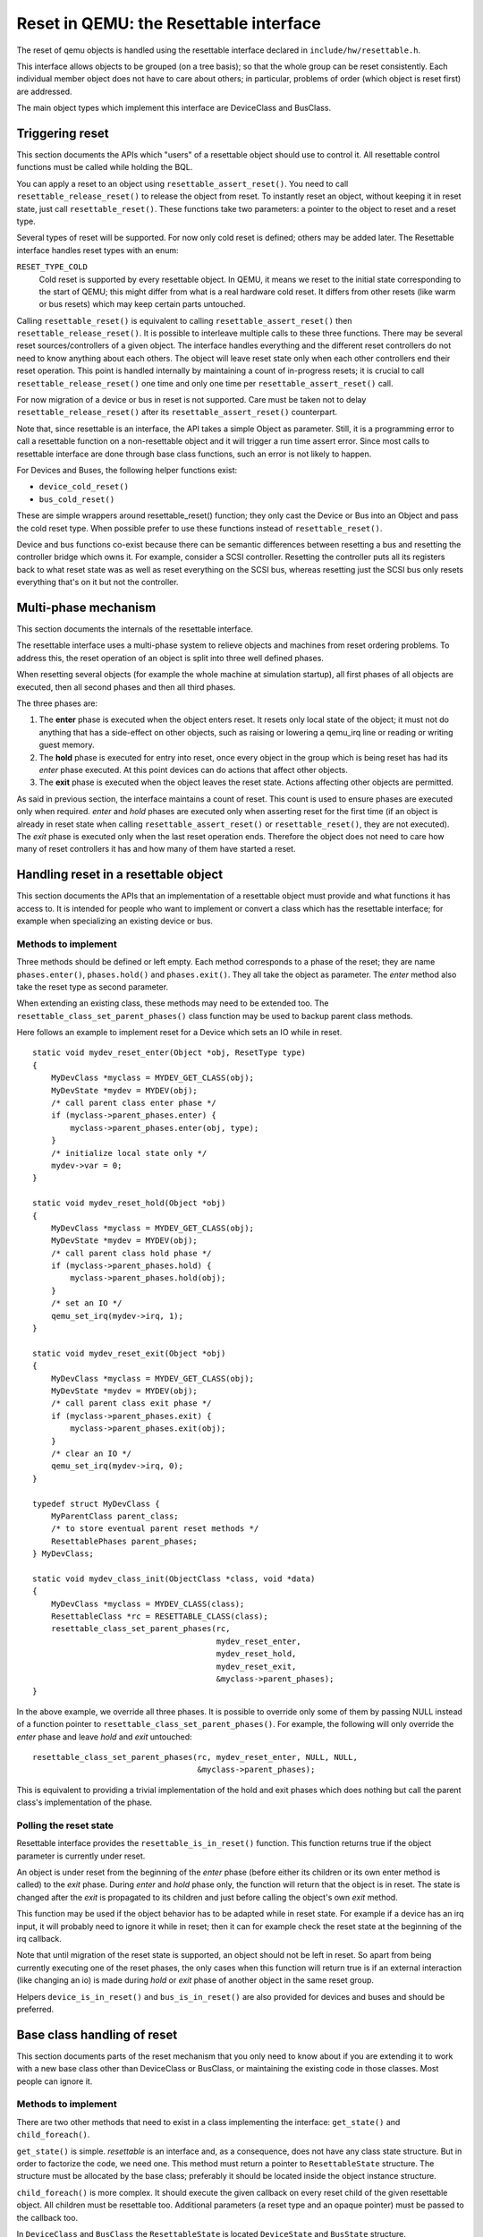 
=======================================
Reset in QEMU: the Resettable interface
=======================================

The reset of qemu objects is handled using the resettable interface declared
in ``include/hw/resettable.h``.

This interface allows objects to be grouped (on a tree basis); so that the
whole group can be reset consistently. Each individual member object does not
have to care about others; in particular, problems of order (which object is
reset first) are addressed.

The main object types which implement this interface are DeviceClass
and BusClass.

Triggering reset
----------------

This section documents the APIs which "users" of a resettable object should use
to control it. All resettable control functions must be called while holding
the BQL.

You can apply a reset to an object using ``resettable_assert_reset()``. You need
to call ``resettable_release_reset()`` to release the object from reset. To
instantly reset an object, without keeping it in reset state, just call
``resettable_reset()``. These functions take two parameters: a pointer to the
object to reset and a reset type.

Several types of reset will be supported. For now only cold reset is defined;
others may be added later. The Resettable interface handles reset types with an
enum:

``RESET_TYPE_COLD``
  Cold reset is supported by every resettable object. In QEMU, it means we reset
  to the initial state corresponding to the start of QEMU; this might differ
  from what is a real hardware cold reset. It differs from other resets (like
  warm or bus resets) which may keep certain parts untouched.

Calling ``resettable_reset()`` is equivalent to calling
``resettable_assert_reset()`` then ``resettable_release_reset()``. It is
possible to interleave multiple calls to these three functions. There may
be several reset sources/controllers of a given object. The interface handles
everything and the different reset controllers do not need to know anything
about each others. The object will leave reset state only when each other
controllers end their reset operation. This point is handled internally by
maintaining a count of in-progress resets; it is crucial to call
``resettable_release_reset()`` one time and only one time per
``resettable_assert_reset()`` call.

For now migration of a device or bus in reset is not supported. Care must be
taken not to delay ``resettable_release_reset()`` after its
``resettable_assert_reset()`` counterpart.

Note that, since resettable is an interface, the API takes a simple Object as
parameter. Still, it is a programming error to call a resettable function on a
non-resettable object and it will trigger a run time assert error. Since most
calls to resettable interface are done through base class functions, such an
error is not likely to happen.

For Devices and Buses, the following helper functions exist:

- ``device_cold_reset()``
- ``bus_cold_reset()``

These are simple wrappers around resettable_reset() function; they only cast the
Device or Bus into an Object and pass the cold reset type. When possible
prefer to use these functions instead of ``resettable_reset()``.

Device and bus functions co-exist because there can be semantic differences
between resetting a bus and resetting the controller bridge which owns it.
For example, consider a SCSI controller. Resetting the controller puts all
its registers back to what reset state was as well as reset everything on the
SCSI bus, whereas resetting just the SCSI bus only resets everything that's on
it but not the controller.


Multi-phase mechanism
---------------------

This section documents the internals of the resettable interface.

The resettable interface uses a multi-phase system to relieve objects and
machines from reset ordering problems. To address this, the reset operation
of an object is split into three well defined phases.

When resetting several objects (for example the whole machine at simulation
startup), all first phases of all objects are executed, then all second phases
and then all third phases.

The three phases are:

1. The **enter** phase is executed when the object enters reset. It resets only
   local state of the object; it must not do anything that has a side-effect
   on other objects, such as raising or lowering a qemu_irq line or reading or
   writing guest memory.

2. The **hold** phase is executed for entry into reset, once every object in the
   group which is being reset has had its *enter* phase executed. At this point
   devices can do actions that affect other objects.

3. The **exit** phase is executed when the object leaves the reset state.
   Actions affecting other objects are permitted.

As said in previous section, the interface maintains a count of reset. This
count is used to ensure phases are executed only when required. *enter* and
*hold* phases are executed only when asserting reset for the first time
(if an object is already in reset state when calling
``resettable_assert_reset()`` or ``resettable_reset()``, they are not
executed).
The *exit* phase is executed only when the last reset operation ends. Therefore
the object does not need to care how many of reset controllers it has and how
many of them have started a reset.


Handling reset in a resettable object
-------------------------------------

This section documents the APIs that an implementation of a resettable object
must provide and what functions it has access to. It is intended for people
who want to implement or convert a class which has the resettable interface;
for example when specializing an existing device or bus.

Methods to implement
....................

Three methods should be defined or left empty. Each method corresponds to a
phase of the reset; they are name ``phases.enter()``, ``phases.hold()`` and
``phases.exit()``. They all take the object as parameter. The *enter* method
also take the reset type as second parameter.

When extending an existing class, these methods may need to be extended too.
The ``resettable_class_set_parent_phases()`` class function may be used to
backup parent class methods.

Here follows an example to implement reset for a Device which sets an IO while
in reset.

::

    static void mydev_reset_enter(Object *obj, ResetType type)
    {
        MyDevClass *myclass = MYDEV_GET_CLASS(obj);
        MyDevState *mydev = MYDEV(obj);
        /* call parent class enter phase */
        if (myclass->parent_phases.enter) {
            myclass->parent_phases.enter(obj, type);
        }
        /* initialize local state only */
        mydev->var = 0;
    }

    static void mydev_reset_hold(Object *obj)
    {
        MyDevClass *myclass = MYDEV_GET_CLASS(obj);
        MyDevState *mydev = MYDEV(obj);
        /* call parent class hold phase */
        if (myclass->parent_phases.hold) {
            myclass->parent_phases.hold(obj);
        }
        /* set an IO */
        qemu_set_irq(mydev->irq, 1);
    }

    static void mydev_reset_exit(Object *obj)
    {
        MyDevClass *myclass = MYDEV_GET_CLASS(obj);
        MyDevState *mydev = MYDEV(obj);
        /* call parent class exit phase */
        if (myclass->parent_phases.exit) {
            myclass->parent_phases.exit(obj);
        }
        /* clear an IO */
        qemu_set_irq(mydev->irq, 0);
    }

    typedef struct MyDevClass {
        MyParentClass parent_class;
        /* to store eventual parent reset methods */
        ResettablePhases parent_phases;
    } MyDevClass;

    static void mydev_class_init(ObjectClass *class, void *data)
    {
        MyDevClass *myclass = MYDEV_CLASS(class);
        ResettableClass *rc = RESETTABLE_CLASS(class);
        resettable_class_set_parent_phases(rc,
                                           mydev_reset_enter,
                                           mydev_reset_hold,
                                           mydev_reset_exit,
                                           &myclass->parent_phases);
    }

In the above example, we override all three phases. It is possible to override
only some of them by passing NULL instead of a function pointer to
``resettable_class_set_parent_phases()``. For example, the following will
only override the *enter* phase and leave *hold* and *exit* untouched::

    resettable_class_set_parent_phases(rc, mydev_reset_enter, NULL, NULL,
                                       &myclass->parent_phases);

This is equivalent to providing a trivial implementation of the hold and exit
phases which does nothing but call the parent class's implementation of the
phase.

Polling the reset state
.......................

Resettable interface provides the ``resettable_is_in_reset()`` function.
This function returns true if the object parameter is currently under reset.

An object is under reset from the beginning of the *enter* phase (before
either its children or its own enter method is called) to the *exit*
phase. During *enter* and *hold* phase only, the function will return that the
object is in reset. The state is changed after the *exit* is propagated to
its children and just before calling the object's own *exit* method.

This function may be used if the object behavior has to be adapted
while in reset state. For example if a device has an irq input,
it will probably need to ignore it while in reset; then it can for
example check the reset state at the beginning of the irq callback.

Note that until migration of the reset state is supported, an object
should not be left in reset. So apart from being currently executing
one of the reset phases, the only cases when this function will return
true is if an external interaction (like changing an io) is made during
*hold* or *exit* phase of another object in the same reset group.

Helpers ``device_is_in_reset()`` and ``bus_is_in_reset()`` are also provided
for devices and buses and should be preferred.


Base class handling of reset
----------------------------

This section documents parts of the reset mechanism that you only need to know
about if you are extending it to work with a new base class other than
DeviceClass or BusClass, or maintaining the existing code in those classes. Most
people can ignore it.

Methods to implement
....................

There are two other methods that need to exist in a class implementing the
interface: ``get_state()`` and ``child_foreach()``.

``get_state()`` is simple. *resettable* is an interface and, as a consequence,
does not have any class state structure. But in order to factorize the code, we
need one. This method must return a pointer to ``ResettableState`` structure.
The structure must be allocated by the base class; preferably it should be
located inside the object instance structure.

``child_foreach()`` is more complex. It should execute the given callback on
every reset child of the given resettable object. All children must be
resettable too. Additional parameters (a reset type and an opaque pointer) must
be passed to the callback too.

In ``DeviceClass`` and ``BusClass`` the ``ResettableState`` is located
``DeviceState`` and ``BusState`` structure. ``child_foreach()`` is implemented
to follow the bus hierarchy; for a bus, it calls the function on every child
device; for a device, it calls the function on every bus child. When we reset
the main system bus, we reset the whole machine bus tree.

Changing a resettable parent
............................

One thing which should be taken care of by the base class is handling reset
hierarchy changes.

The reset hierarchy is supposed to be static and built during machine creation.
But there are actually some exceptions. To cope with this, the resettable API
provides ``resettable_change_parent()``. This function allows to set, update or
remove the parent of a resettable object after machine creation is done. As
parameters, it takes the object being moved, the old parent if any and the new
parent if any.

This function can be used at any time when not in a reset operation. During
a reset operation it must be used only in *hold* phase. Using it in *enter* or
*exit* phase is an error.
Also it should not be used during machine creation, although it is harmless to
do so: the function is a no-op as long as old and new parent are NULL or not
in reset.

There is currently 2 cases where this function is used:

1. *device hotplug*; it means a new device is introduced on a live bus.

2. *hot bus change*; it means an existing live device is added, moved or
   removed in the bus hierarchy. At the moment, it occurs only in the raspi
   machines for changing the sdbus used by sd card.

Reset of the complete system
----------------------------

Reset of the complete system is a little complicated. The typical
flow is:

1. Code which wishes to reset the entire system does so by calling
   ``qemu_system_reset_request()``. This schedules a reset, but the
   reset will happen asynchronously after the function returns.
   That makes this safe to call from, for example, device models.

2. The function which is called to make the reset happen is
   ``qemu_system_reset()``. Generally only core system code should
   call this directly.

3. ``qemu_system_reset()`` calls the ``MachineClass::reset`` method of
   the current machine, if it has one. That method must call
   ``qemu_devices_reset()``. If the machine has no reset method,
   ``qemu_system_reset()`` calls ``qemu_devices_reset()`` directly.

4. ``qemu_devices_reset()`` performs a reset of the system, using
   the three-phase mechanism listed above. It resets all objects
   that were registered with it using ``qemu_register_resettable()``.
   It also calls all the functions registered with it using
   ``qemu_register_reset()``. Those functions are called during the
   "hold" phase of this reset.

5. The most important object that this reset resets is the
   'sysbus' bus. The sysbus bus is the root of the qbus tree. This
   means that all devices on the sysbus are reset, and all their
   child buses, and all the devices on those child buses.

6. Devices which are not on the qbus tree are *not* automatically
   reset! (The most obvious example of this is CPU objects, but
   anything that directly inherits from ``TYPE_OBJECT`` or ``TYPE_DEVICE``
   rather than from ``TYPE_SYS_BUS_DEVICE`` or some other plugs-into-a-bus
   type will be in this category.) You need to therefore arrange for these
   to be reset in some other way (e.g. using ``qemu_register_resettable()``
   or ``qemu_register_reset()``).
